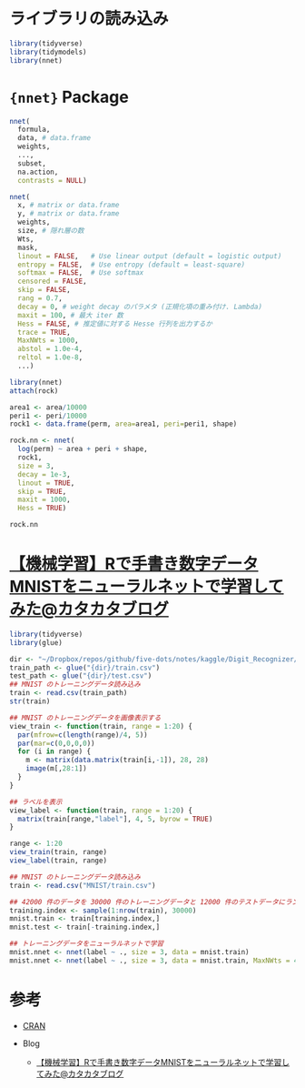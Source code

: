 #+STARTUP: folded indent inlineimages latexpreview
#+PROPERTY: header-args:R :session *R:nnet* :width 640 :height 480 :colnames yes

* ライブラリの読み込み

#+begin_src R :results silent
library(tidyverse)
library(tidymodels)
library(nnet)
#+end_src

* ={nnet}= Package

#+begin_src R
nnet(
  formula,
  data, # data.frame
  weights,
  ...,
  subset,
  na.action,
  contrasts = NULL)

nnet(
  x, # matrix or data.frame
  y, # matrix or data.frame
  weights,
  size, # 隠れ層の数
  Wts,
  mask,
  linout = FALSE,   # Use linear output (default = logistic output)
  entropy = FALSE,  # Use entropy (default = least-square)
  softmax = FALSE,  # Use softmax
  censored = FALSE,
  skip = FALSE,
  rang = 0.7,
  decay = 0, # weight decay のパラメタ (正規化項の重み付け. Lambda)
  maxit = 100, # 最大 iter 数
  Hess = FALSE, # 推定値に対する Hesse 行列を出力するか
  trace = TRUE,
  MaxNWts = 1000,
  abstol = 1.0e-4,
  reltol = 1.0e-8,
  ...)
#+end_src

#+begin_src R
library(nnet)
attach(rock)

area1 <- area/10000
peri1 <- peri/10000
rock1 <- data.frame(perm, area=area1, peri=peri1, shape)

rock.nn <- nnet(
  log(perm) ~ area + peri + shape,
  rock1,
  size = 3,
  decay = 1e-3,
  linout = TRUE,
  skip = TRUE,
  maxit = 1000,
  Hess = TRUE)

rock.nn
#+end_src

#+RESULTS:
#+begin_example

The following objects are masked from rock (pos = 3):

    area, peri, perm, shape

# weights:  19
initial  value 1453.190381 
iter  10 value 32.229746
iter  20 value 30.477639
iter  30 value 28.613754
iter  40 value 21.907679
iter  50 value 15.586444
iter  60 value 14.902713
iter  70 value 14.612633
iter  80 value 14.513879
iter  90 value 14.504511
iter 100 value 14.492296
iter 110 value 14.487694
final  value 14.487312 
converged

a 3-3-1 network with 19 weights
inputs: area peri shape 
output(s): log(perm) 
options were - skip-layer connections  linear output units  decay=0.001
#+end_example
* [[http://totech.hateblo.jp/entry/2016/04/11/093802][【機械学習】Rで手書き数字データMNISTをニューラルネットで学習してみた@カタカタブログ]]

#+begin_src R
library(tidyverse)
library(glue)

dir <- "~/Dropbox/repos/github/five-dots/notes/kaggle/Digit_Recognizer/data"
train_path <- glue("{dir}/train.csv")
test_path <- glue("{dir}/test.csv")
## MNIST のトレーニングデータ読み込み
train <- read.csv(train_path)
str(train)

## MNIST のトレーニングデータを画像表示する
view_train <- function(train, range = 1:20) {
  par(mfrow=c(length(range)/4, 5))
  par(mar=c(0,0,0,0))
  for (i in range) {
    m <- matrix(data.matrix(train[i,-1]), 28, 28)
    image(m[,28:1])
  }
}

## ラベルを表示
view_label <- function(train, range = 1:20) {
  matrix(train[range,"label"], 4, 5, byrow = TRUE)
}

range <- 1:20
view_train(train, range)
view_label(train, range)

## MNIST のトレーニングデータ読み込み
train <- read.csv("MNIST/train.csv")

## 42000 件のデータを 30000 件のトレーニングデータと 12000 件のテストデータにランダム・サンプリング
training.index <- sample(1:nrow(train), 30000)
mnist.train <- train[training.index,]
mnist.test <- train[-training.index,]

## トレーニングデータをニューラルネットで学習
mnist.nnet <- nnet(label ~ ., size = 3, data = mnist.train)
mnist.nnet <- nnet(label ~ ., size = 3, data = mnist.train, MaxNWts = 4000)
#+end_src

* 参考

- [[https://cran.r-project.org/web/packages/nnet/index.html][CRAN]]

- Blog
  - [[http://totech.hateblo.jp/entry/2016/04/11/093802][【機械学習】Rで手書き数字データMNISTをニューラルネットで学習してみた@カタカタブログ]]
